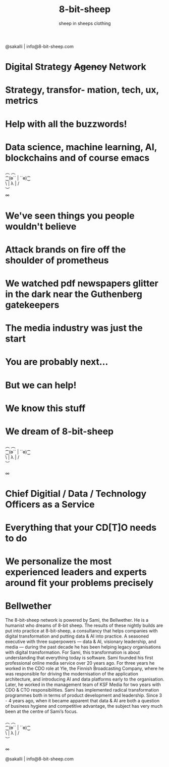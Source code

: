 #+Title: 8-bit-sheep
#+Author: sheep in sheeps clothing
#+Email: info@8-bit-sheep.com

#+HTML_HEAD_EXTRA:  <link rel="stylesheet" media="screen" href="https://fontlibrary.org/face/nimbus-sans-l" type="text/css"/> 
#+HTML_HEAD: <link rel="stylesheet" type="text/css" href="./8bs.css"/>
#+HTML_HEAD_EXTRA: <link rel="stylesheet" type="text/css" href="./8bs.css"/>
#+OPTIONS: num:nil
#+OPTIONS: toc:nil
[[file:logoanimation.gif]]

  #+BEGIN_CENTER
@sakalli | info@8-bit-sheep.com 
  #+END_CENTER

* Digital Strategy +Agency+ Network
* Strategy, transfor- mation, tech, ux, metrics
* Help with all the buzzwords!
* Data science, machine learning, AI, blockchains and of course emacs

  #+BEGIN_CENTER
  ︵  ︵ \\
⁐(ө`` | ´´ө)⁐ \\
\ | λ | / \\
︶ \\

∞
  #+END_CENTER

* We've seen things you people wouldn't believe
* Attack brands on fire off the shoulder of prometheus
* We watched pdf newspapers glitter in the dark near the Guthenberg gatekeepers
* The media industry was just the start
* You are probably next...
* But we can help!
* We know this stuff
* We dream of 8-bit-sheep

#+BEGIN_CENTER
  ︵  ︵ \\
⁐(ө`` | ´´ө)⁐ \\
\ | λ | / \\
︶ \\


∞
#+END_CENTER


* Chief Digitial / Data / Technology Officers as a Service
* Everything that your CD[T]O needs to do
* We personalize the most experienced leaders and experts around fit your problems precisely
* Bellwether

  #+BEGIN_CENTER
[[file:sami-by-aino.jpg]]

  #+END_CENTER
The 8-bit-sheep network is powered by Sami, the Bellwether. He is a humanist who dreams of 8-bit sheep. The results of these nightly builds are put into practice at 8-bit-sheep, a consultancy that helps companies with digital transformation and putting data & AI into practice. A seasoned executive with three superpowers — data & AI, visionary leadership, and media — during the past decade he has been helping legacy organisations with digital transformation. For Sami, this transformation is about understanding that everything today is software.
Sami founded his first professional online media service over 20 years ago. For three years he worked in the CDO role at Yle, the Finnish Broadcasting Company, where he was responsible for driving the modernisation of the application architecture, and introducing AI and data platforms early to the organisation. Later, he worked in the management team of KSF Media for two years with CDO & CTO responsibilities. Sami has implemented radical transformation programmes both in terms of product development and leadership. Since 3 - 4 years ago, when it became apparent that data & AI are both a question of business hygiene and competitive advantage, the subject has very much been at the centre of Sami’s focus.



#+BEGIN_CENTER
  ︵  ︵ \\
⁐(ө`` | ´´ө)⁐ \\
\ | λ | / \\
︶ \\


∞ \\
#+END_CENTER


  #+BEGIN_CENTER
    

@sakalli | info@8-bit-sheep.com 
  #+END_CENTER


